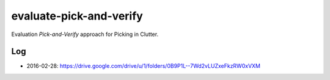 ========================
evaluate-pick-and-verify
========================

Evaluation *Pick-and-Verify* approach for Picking in Clutter.


Log
===

- 2016-02-28: https://drive.google.com/drive/u/1/folders/0B9P1L--7Wd2vLUZxeFkzRW0xVXM
